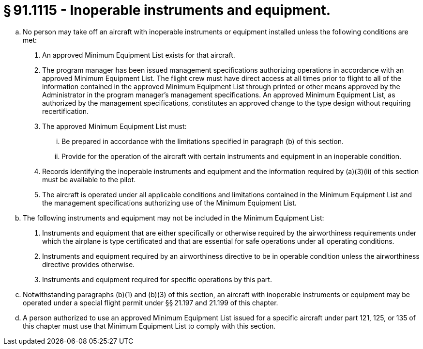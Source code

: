 # § 91.1115 - Inoperable instruments and equipment.

[loweralpha]
. No person may take off an aircraft with inoperable instruments or equipment installed unless the following conditions are met:
[arabic]
.. An approved Minimum Equipment List exists for that aircraft.
.. The program manager has been issued management specifications authorizing operations in accordance with an approved Minimum Equipment List. The flight crew must have direct access at all times prior to flight to all of the information contained in the approved Minimum Equipment List through printed or other means approved by the Administrator in the program manager's management specifications. An approved Minimum Equipment List, as authorized by the management specifications, constitutes an approved change to the type design without requiring recertification.
.. The approved Minimum Equipment List must:
[lowerroman]
... Be prepared in accordance with the limitations specified in paragraph (b) of this section.
... Provide for the operation of the aircraft with certain instruments and equipment in an inoperable condition.
.. Records identifying the inoperable instruments and equipment and the information required by (a)(3)(ii) of this section must be available to the pilot.
.. The aircraft is operated under all applicable conditions and limitations contained in the Minimum Equipment List and the management specifications authorizing use of the Minimum Equipment List.
. The following instruments and equipment may not be included in the Minimum Equipment List:
[arabic]
.. Instruments and equipment that are either specifically or otherwise required by the airworthiness requirements under which the airplane is type certificated and that are essential for safe operations under all operating conditions.
.. Instruments and equipment required by an airworthiness directive to be in operable condition unless the airworthiness directive provides otherwise.
.. Instruments and equipment required for specific operations by this part.
. Notwithstanding paragraphs (b)(1) and (b)(3) of this section, an aircraft with inoperable instruments or equipment may be operated under a special flight permit under §§ 21.197 and 21.199 of this chapter.
. A person authorized to use an approved Minimum Equipment List issued for a specific aircraft under part 121, 125, or 135 of this chapter must use that Minimum Equipment List to comply with this section.

